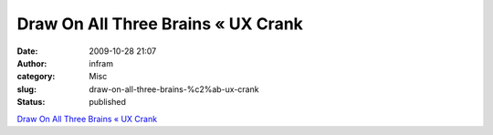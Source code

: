 Draw On All Three Brains « UX Crank
###################################
:date: 2009-10-28 21:07
:author: infram
:category: Misc
:slug: draw-on-all-three-brains-%c2%ab-ux-crank
:status: published

`Draw On All Three Brains « UX
Crank <http://dswillis.com/uxcrank/?p=426>`__
